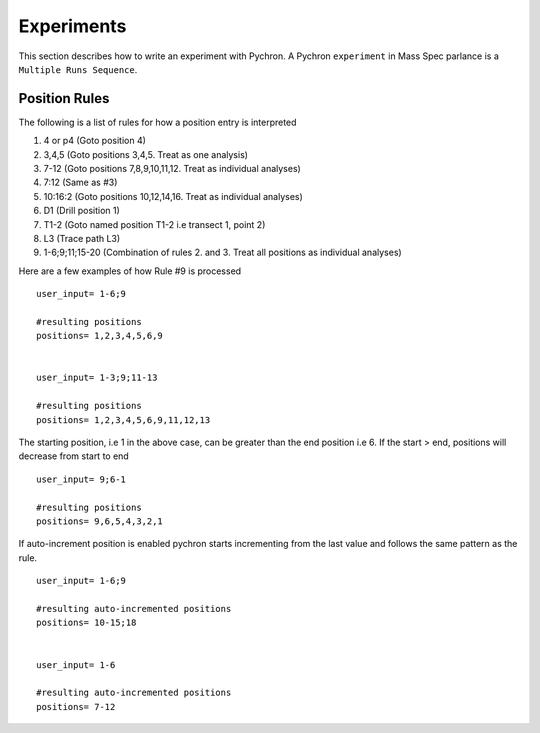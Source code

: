 Experiments
-------------

This section describes how to write an experiment with Pychron. A Pychron ``experiment``
in Mass Spec parlance is a ``Multiple Runs Sequence``.


Position Rules
~~~~~~~~~~~~~~~

The following is a list of rules for how a position entry is interpreted

#. 4 or p4 (Goto position 4)
#. 3,4,5 (Goto positions 3,4,5. Treat as one analysis)
#. 7-12 (Goto positions 7,8,9,10,11,12. Treat as individual analyses)
#. 7:12 (Same as #3)
#. 10:16:2 (Goto positions 10,12,14,16. Treat as individual analyses)
#. D1 (Drill position 1)
#. T1-2 (Goto named position T1-2 i.e transect 1, point 2)
#. L3 (Trace path L3)
#. 1-6;9;11;15-20 (Combination of rules 2. and 3. Treat all positions as individual analyses)

Here are a few examples of how Rule #9 is processed

::

    user_input= 1-6;9
    
    #resulting positions
    positions= 1,2,3,4,5,6,9
    
    
    user_input= 1-3;9;11-13
    
    #resulting positions
    positions= 1,2,3,4,5,6,9,11,12,13
    


The starting position, i.e 1 in the above case, can be greater than the end position i.e 6. 
If the start > end, positions will decrease from start to end
::

    user_input= 9;6-1
    
    #resulting positions
    positions= 9,6,5,4,3,2,1
    
    

If auto-increment position is enabled pychron starts incrementing from the last value and follows the same pattern as the rule.

::
    
    user_input= 1-6;9
    
    #resulting auto-incremented positions
    positions= 10-15;18
    
    
    user_input= 1-6
    
    #resulting auto-incremented positions
    positions= 7-12
    

